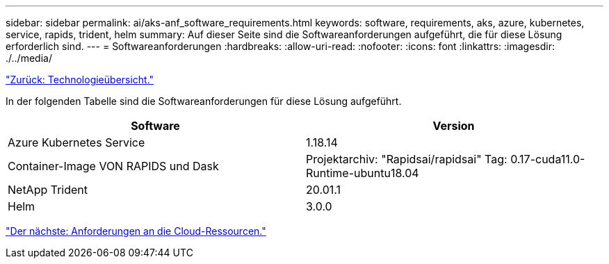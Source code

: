 ---
sidebar: sidebar 
permalink: ai/aks-anf_software_requirements.html 
keywords: software, requirements, aks, azure, kubernetes, service, rapids, trident, helm 
summary: Auf dieser Seite sind die Softwareanforderungen aufgeführt, die für diese Lösung erforderlich sind. 
---
= Softwareanforderungen
:hardbreaks:
:allow-uri-read: 
:nofooter: 
:icons: font
:linkattrs: 
:imagesdir: ./../media/


link:aks-anf_technology_overview.html["Zurück: Technologieübersicht."]

In der folgenden Tabelle sind die Softwareanforderungen für diese Lösung aufgeführt.

|===
| Software | Version 


| Azure Kubernetes Service | 1.18.14 


| Container-Image VON RAPIDS und Dask | Projektarchiv: "Rapidsai/rapidsai" Tag: 0.17-cuda11.0-Runtime-ubuntu18.04 


| NetApp Trident | 20.01.1 


| Helm | 3.0.0 
|===
link:aks-anf_cloud_resource_requirements.html["Der nächste: Anforderungen an die Cloud-Ressourcen."]
